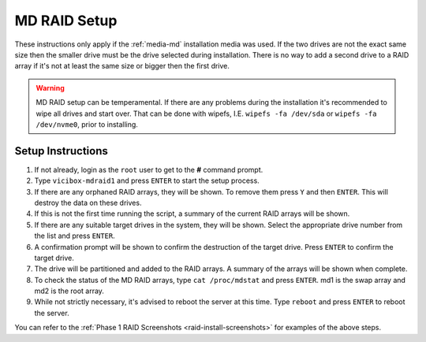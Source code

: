 .. _phase1_5-mdraid-setup:

==============
MD RAID Setup
==============

These instructions only apply if the :ref:`media-md` installation media was used. If the two drives are not the exact same size then the smaller drive must be the drive selected during installation. There is no way to add a second drive to a RAID array if it's not at least the same size or bigger then the first drive.

.. warning:: MD RAID setup can be temperamental. If there are any problems during the installation it's recommended to wipe all drives and start over. That can be done with wipefs, I.E. ``wipefs -fa /dev/sda`` or ``wipefs -fa /dev/nvme0``, prior to installing.

Setup Instructions
------------------
#. If not already, login as the ``root`` user to get to the **#** command prompt.
#. Type ``vicibox-mdraid1`` and press ``ENTER`` to start the setup process.
#. If there are any orphaned RAID arrays, they will be shown. To remove them press ``Y`` and then ``ENTER``. This will destroy the data on these drives.
#. If this is not the first time running the script, a summary of the current RAID arrays will be shown.
#. If there are any suitable target drives in the system, they will be shown. Select the appropriate drive number from the list and press ``ENTER``.
#. A confirmation prompt will be shown to confirm the destruction of the target drive. Press ``ENTER`` to confirm the target drive.
#. The drive will be partitioned and added to the RAID arrays. A summary of the arrays will be shown when complete.
#. To check the status of the MD RAID arrays, type ``cat /proc/mdstat`` and press ``ENTER``. md1 is the swap array and md2 is the root array.
#. While not strictly necessary, it's advised to reboot the server at this time. Type ``reboot`` and press ``ENTER`` to reboot the server.

You can refer to the :ref:`Phase 1 RAID Screenshots <raid-install-screenshots>` for examples of the above steps.